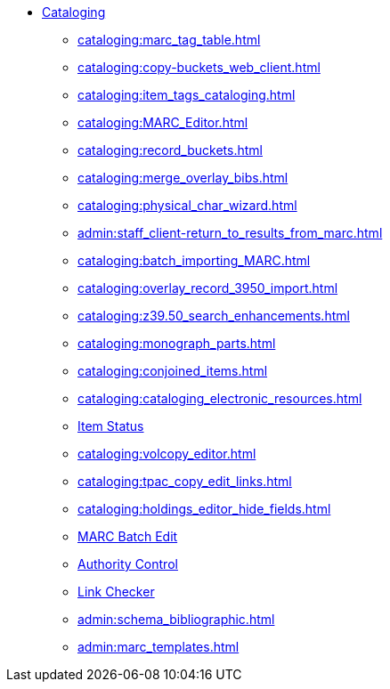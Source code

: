 * xref:cataloging:introduction.adoc[Cataloging]
** xref:cataloging:marc_tag_table.adoc[]
** xref:cataloging:copy-buckets_web_client.adoc[]
** xref:cataloging:item_tags_cataloging.adoc[]
** xref:cataloging:MARC_Editor.adoc[]
** xref:cataloging:record_buckets.adoc[]
** xref:cataloging:merge_overlay_bibs.adoc[]
** xref:cataloging:physical_char_wizard.adoc[]
** xref:admin:staff_client-return_to_results_from_marc.adoc[]
** xref:cataloging:batch_importing_MARC.adoc[]
** xref:cataloging:overlay_record_3950_import.adoc[]
** xref:cataloging:z39.50_search_enhancements.adoc[]
** xref:cataloging:monograph_parts.adoc[]
** xref:cataloging:conjoined_items.adoc[]
** xref:cataloging:cataloging_electronic_resources.adoc[]
** xref:cataloging:item_status.adoc[Item Status]
** xref:cataloging:volcopy_editor.adoc[]
** xref:cataloging:tpac_copy_edit_links.adoc[]
** xref:cataloging:holdings_editor_hide_fields.adoc[]
** xref:cataloging:MARC_batch_edit.adoc[MARC Batch Edit]
** xref:cataloging:authorities.adoc[Authority Control]
** xref:cataloging:link_checker.adoc[Link Checker]
** xref:admin:schema_bibliographic.adoc[]
** xref:admin:marc_templates.adoc[]

